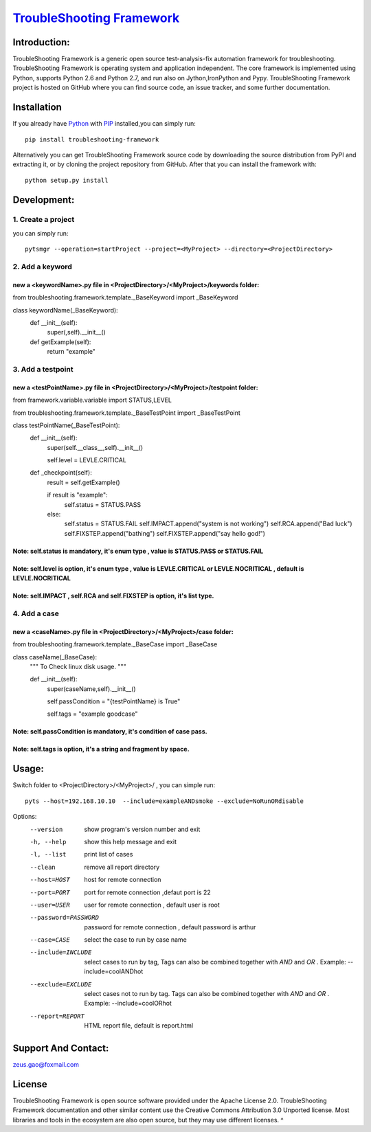 ===============================================================================
`TroubleShooting Framework   <https://github.com/gaoxiaofeng/troubleShooting>`_
===============================================================================


*************
Introduction:
*************

TroubleShooting Framework is a generic open source test-analysis-fix automation framework for troubleshooting.
TroubleShooting Framework is operating system and application independent. The core framework is implemented using Python, supports Python 2.6 and Python 2.7, and run also on Jython,IronPython and Pypy. 
TroubleShooting Framework project is hosted on GitHub where you can find source code, an issue tracker, and some further documentation. 

.. image:: https://img.shields.io/pypi/v/troubleshooting-framework.svg?label=version
   :target: https://pypi.python.org/pypi/troubleshooting-framework
   :alt: Latest version

.. image:: https://img.shields.io/pypi/l/troubleshooting-framework.svg
   :target: http://www.apache.org/licenses/LICENSE-2.0.html
   :alt: License

*************
Installation
*************


If you already have `Python <http://python.org>`_  with `PIP <https://pypi.python.org/pypi/pip/>`_ installed,you can simply run::

    pip install troubleshooting-framework

Alternatively you can get TroubleShooting Framework source code by downloading the source
distribution from PyPI and extracting it, or by cloning the project repository
from GitHub. After that you can install the framework with::

    python setup.py install

  

*************************
Development:
*************************

1. Create a project
===================

you can simply run::

    pytsmgr --operation=startProject --project=<MyProject> --directory=<ProjectDirectory>


2. Add a keyword
==================
new a <keywordName>.py file in <ProjectDirectory>/<MyProject>/keywords folder:
^^^^^^^^^^^^^^^^^^^^^^^^^^^^^^^^^^^^^^^^^^^^^^^^^^^^^^^^^^^^^^^^^^^^^^^^^^^^^^
from troubleshooting.framework.template._BaseKeyword import _BaseKeyword

class keywordName(_BaseKeyword):
    def __init__(self):
        super(,self).__init__()
    def getExample(self):
        return "example"

3. Add a testpoint 
==================

new a <testPointName>.py file in <ProjectDirectory>/<MyProject>/testpoint folder:
^^^^^^^^^^^^^^^^^^^^^^^^^^^^^^^^^^^^^^^^^^^^^^^^^^^^^^^^^^^^^^^^^^^^^^^^^^^^^^^^^^^
from framework.variable.variable import STATUS,LEVEL

from troubleshooting.framework.template._BaseTestPoint import _BaseTestPoint

class testPointName(_BaseTestPoint):
    def __init__(self):
        super(self.__class__,self).__init__()
		
        self.level = LEVLE.CRITICAL

    def _checkpoint(self):
        result = self.getExample()

        if result is "example":
            self.status = STATUS.PASS
        else:
            self.status = STATUS.FAIL
            self.IMPACT.append("system is not working")
            self.RCA.append("Bad luck")
            self.FIXSTEP.append("bathing")
            self.FIXSTEP.append("say hello god!")

Note:   **self.status** is mandatory, it's enum type , value is **STATUS.PASS** or **STATUS.FAIL**
^^^^^^^^^^^^^^^^^^^^^^^^^^^^^^^^^^^^^^^^^^^^^^^^^^^^^^^^^^^^^^^^^^^^^^^^^^^^^^^^^^^^^^^^^^^^^^^^^^^^^
Note:   **self.level** is option, it's enum type , value is **LEVLE.CRITICAL** or **LEVLE.NOCRITICAL** , default is **LEVLE.NOCRITICAL**
^^^^^^^^^^^^^^^^^^^^^^^^^^^^^^^^^^^^^^^^^^^^^^^^^^^^^^^^^^^^^^^^^^^^^^^^^^^^^^^^^^^^^^^^^^^^^^^^^^^^^^^^^^^^^^^^^^^^^^^^^^^^^^^^^^^^^^^^^^^^^^^
Note:   **self.IMPACT** , **self.RCA** and **self.FIXSTEP** is option, it's list type.
^^^^^^^^^^^^^^^^^^^^^^^^^^^^^^^^^^^^^^^^^^^^^^^^^^^^^^^^^^^^^^^^^^^^^^^^^^^^^^^^^^^^^^^^^^
4. Add a case
==============

new a <caseName>.py file in <ProjectDirectory>/<MyProject>/case folder:
^^^^^^^^^^^^^^^^^^^^^^^^^^^^^^^^^^^^^^^^^^^^^^^^^^^^^^^^^^^^^^^^^^^^^^^^
from troubleshooting.framework.template._BaseCase import _BaseCase

class caseName(_BaseCase):
    """
    To Check linux disk usage.
    """

    def __init__(self):
        super(caseName,self).__init__()

        self.passCondition = "{testPointName} is True"

        self.tags = "example goodcase"

Note:   **self.passCondition** is mandatory, it's condition of case pass.
^^^^^^^^^^^^^^^^^^^^^^^^^^^^^^^^^^^^^^^^^^^^^^^^^^^^^^^^^^^^^^^^^^^^^^^^^^
Note:   **self.tags** is option, it's a string and fragment by space.
^^^^^^^^^^^^^^^^^^^^^^^^^^^^^^^^^^^^^^^^^^^^^^^^^^^^^^^^^^^^^^^^^^^^^

******
Usage:
******

Switch folder to  <ProjectDirectory>/<MyProject>/ , you can simple run::

    pyts --host=192.168.10.10  --include=exampleANDsmoke --exclude=NoRunORdisable

Options:
  --version            show program's version number and exit
  -h, --help           show this help message and exit
  -l, --list           print list of cases
  --clean              remove all report directory
  --host=HOST          host for remote connection
  --port=PORT          port for remote connection ,defaut port is 22
  --user=USER          user for remote connection , default user is root
  --password=PASSWORD  password for remote connection , default password is
                       arthur
  --case=CASE          select the case to run by case name
  --include=INCLUDE    select cases to run by tag, Tags can also be combined
                       together with  `AND` and `OR` .     Example:
                       --include=coolANDhot
  --exclude=EXCLUDE    select cases not to run by tag. Tags can also be
                       combined together with  `AND` and `OR` .     Example:
                       --include=coolORhot
  --report=REPORT      HTML report file, default is report.html



*********************
Support And Contact:
*********************

zeus.gao@foxmail.com

*******
License
*******


TroubleShooting Framework is open source software provided under the Apache License 2.0. TroubleShooting Framework documentation and other similar content use the Creative Commons Attribution 3.0 Unported license. Most libraries and tools in the ecosystem are also open source, but they may use different licenses.
^